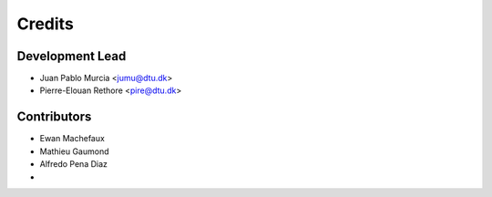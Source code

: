 =======
Credits
=======

Development Lead
----------------

* Juan Pablo Murcia <jumu@dtu.dk>
* Pierre-Elouan Rethore <pire@dtu.dk>


Contributors
------------

* Ewan Machefaux
* Mathieu Gaumond
* Alfredo Pena Diaz
*
